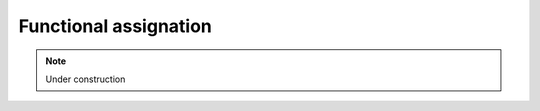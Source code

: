 .. _for-devs-functional-assignation:

Functional assignation
######################

.. note::

    Under construction

..

    .. toctree::
       :maxdepth: 2

    ..
       search_against_protein_ncRNA_db
       protein_function_classification
       pathway_module_analysis

   